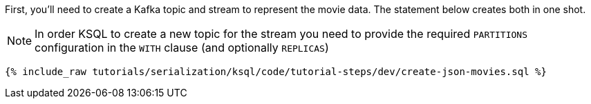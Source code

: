 First, you'll need to create a Kafka topic and stream to represent the movie data. 
The statement below creates both in one shot. 

NOTE: In order KSQL to create a new topic for the stream you need to provide the required `PARTITIONS` configuration in the `WITH` clause (and optionally `REPLICAS`)

+++++
<pre class="snippet"><code class="sql">{% include_raw tutorials/serialization/ksql/code/tutorial-steps/dev/create-json-movies.sql %}</code></pre>
+++++
